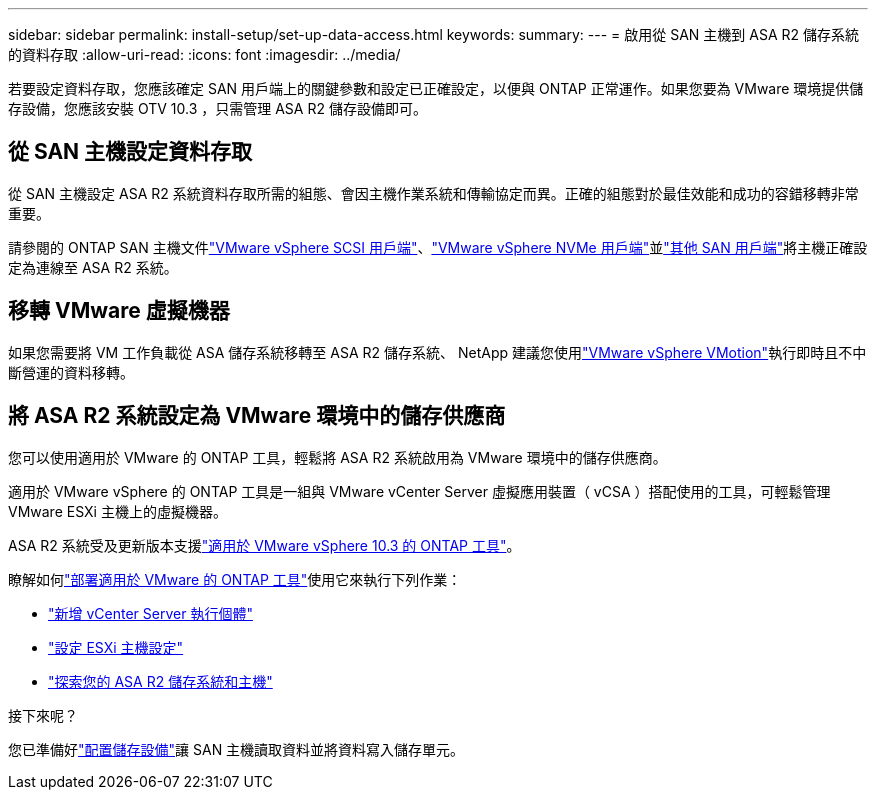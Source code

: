 ---
sidebar: sidebar 
permalink: install-setup/set-up-data-access.html 
keywords:  
summary:  
---
= 啟用從 SAN 主機到 ASA R2 儲存系統的資料存取
:allow-uri-read: 
:icons: font
:imagesdir: ../media/


[role="lead"]
若要設定資料存取，您應該確定 SAN 用戶端上的關鍵參數和設定已正確設定，以便與 ONTAP 正常運作。如果您要為 VMware 環境提供儲存設備，您應該安裝 OTV 10.3 ，只需管理 ASA R2 儲存設備即可。



== 從 SAN 主機設定資料存取

從 SAN 主機設定 ASA R2 系統資料存取所需的組態、會因主機作業系統和傳輸協定而異。正確的組態對於最佳效能和成功的容錯移轉非常重要。

請參閱的 ONTAP SAN 主機文件link:https://docs.netapp.com/us-en/ontap-sanhost/hu_vsphere_8.html["VMware vSphere SCSI 用戶端"^]、link:https://docs.netapp.com/us-en/ontap-sanhost/nvme_esxi_8.html["VMware vSphere NVMe 用戶端"^]並link:https://docs.netapp.com/us-en/ontap-sanhost/overview.html["其他 SAN 用戶端"^]將主機正確設定為連線至 ASA R2 系統。



== 移轉 VMware 虛擬機器

如果您需要將 VM 工作負載從 ASA 儲存系統移轉至 ASA R2 儲存系統、 NetApp 建議您使用link:https://www.vmware.com/products/cloud-infrastructure/vsphere/vmotion["VMware vSphere VMotion"^]執行即時且不中斷營運的資料移轉。



== 將 ASA R2 系統設定為 VMware 環境中的儲存供應商

您可以使用適用於 VMware 的 ONTAP 工具，輕鬆將 ASA R2 系統啟用為 VMware 環境中的儲存供應商。

適用於 VMware vSphere 的 ONTAP 工具是一組與 VMware vCenter Server 虛擬應用裝置（ vCSA ）搭配使用的工具，可輕鬆管理 VMware ESXi 主機上的虛擬機器。

ASA R2 系統受及更新版本支援link:https://docs.netapp.com/us-en/ontap-tools-vmware-vsphere-10/concepts/ontap-tools-overview.html["適用於 VMware vSphere 10.3 的 ONTAP 工具"]。

瞭解如何link:https://review.docs.netapp.com/us-en/ontap-tools-vmware-vsphere-10_otv103-releasebranch/deploy/ontap-tools-deployment.html["部署適用於 VMware 的 ONTAP 工具"^]使用它來執行下列作業：

* link:https://review.docs.netapp.com/us-en/ontap-tools-vmware-vsphere-10_otv103-releasebranch/configure/add-vcenter.html["新增 vCenter Server 執行個體"^]
* link:https://review.docs.netapp.com/us-en/ontap-tools-vmware-vsphere-10_otv103-releasebranch/configure/configure-esx-server-multipath-and-timeout-settings.html["設定 ESXi 主機設定"^]
* link:https://review.docs.netapp.com/us-en/ontap-tools-vmware-vsphere-10_otv103-releasebranch/configure/discover-storage-systems-and-hosts.html["探索您的 ASA R2 儲存系統和主機"^]


.接下來呢？
您已準備好link:../manage-data/provision-san-storage.html["配置儲存設備"]讓 SAN 主機讀取資料並將資料寫入儲存單元。
